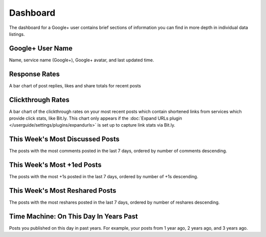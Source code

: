 Dashboard
=========

The dashboard for a Google+ user contains brief sections of information you can find in more depth in
individual data listings.

Google+ User Name
------------------

Name, service name (Google+), Google+ avatar, and last updated time.

Response Rates
--------------

A bar chart of post replies, likes and share totals for recent posts

Clickthrough Rates
------------------

A bar chart of the clickthrough rates on your most recent posts which contain shortened links from services which
provide click stats, like Bit.ly. This chart only appears if the :doc:`Expand URLs plugin 
</userguide/settings/plugins/expandurls>` is set up to capture link stats via Bit.ly.


This Week's Most Discussed Posts
---------------------------------

The posts with the most comments posted in the last 7 days, ordered by number of comments descending.

This Week's Most +1ed Posts
---------------------------

The posts with the most +1s posted in the last 7 days, ordered by number of +1s descending.

This Week's Most Reshared Posts
--------------------------------

The posts with the most reshares posted in the last 7 days, ordered by number of reshares descending.

Time Machine: On This Day In Years Past
---------------------------------------

Posts you published on this day in past years. For example, your posts from 1 year ago, 2 years ago, and 3 years ago.